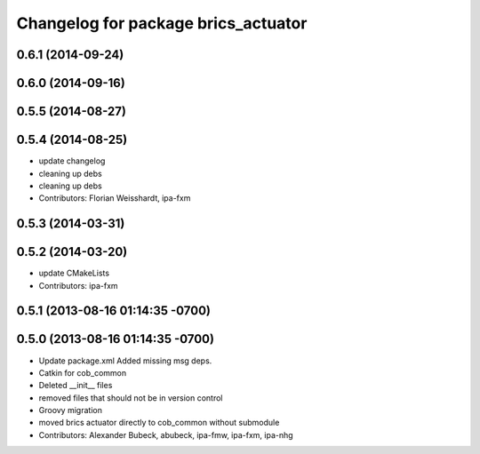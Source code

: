 ^^^^^^^^^^^^^^^^^^^^^^^^^^^^^^^^^^^^
Changelog for package brics_actuator
^^^^^^^^^^^^^^^^^^^^^^^^^^^^^^^^^^^^

0.6.1 (2014-09-24)
------------------

0.6.0 (2014-09-16)
------------------

0.5.5 (2014-08-27)
------------------

0.5.4 (2014-08-25)
------------------
* update changelog
* cleaning up debs
* cleaning up debs
* Contributors: Florian Weisshardt, ipa-fxm

0.5.3 (2014-03-31)
------------------

0.5.2 (2014-03-20)
------------------
* update CMakeLists
* Contributors: ipa-fxm

0.5.1 (2013-08-16 01:14:35 -0700)
---------------------------------

0.5.0 (2013-08-16 01:14:35 -0700)
---------------------------------
* Update package.xml
  Added missing msg deps.
* Catkin for cob_common
* Deleted __init__ files
* removed files that should not be in version control
* Groovy migration
* moved brics actuator directly to cob_common without submodule
* Contributors: Alexander Bubeck, abubeck, ipa-fmw, ipa-fxm, ipa-nhg

